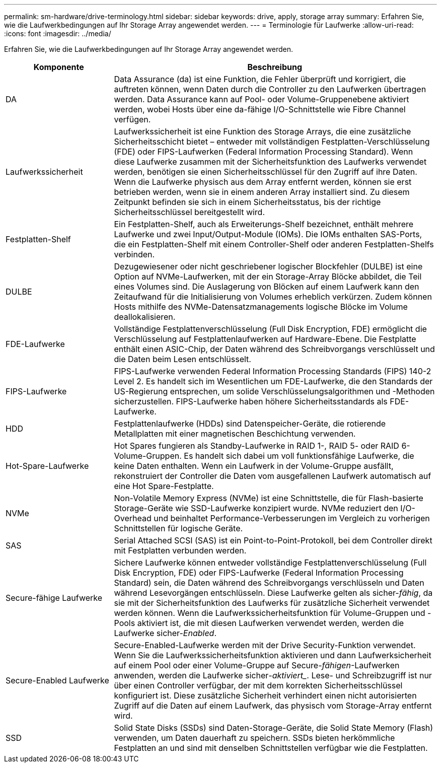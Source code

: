 ---
permalink: sm-hardware/drive-terminology.html 
sidebar: sidebar 
keywords: drive, apply, storage array 
summary: Erfahren Sie, wie die Laufwerkbedingungen auf Ihr Storage Array angewendet werden. 
---
= Terminologie für Laufwerke
:allow-uri-read: 
:icons: font
:imagesdir: ../media/


[role="lead"]
Erfahren Sie, wie die Laufwerkbedingungen auf Ihr Storage Array angewendet werden.

[cols="1a,3a"]
|===
| Komponente | Beschreibung 


 a| 
DA
 a| 
Data Assurance (da) ist eine Funktion, die Fehler überprüft und korrigiert, die auftreten können, wenn Daten durch die Controller zu den Laufwerken übertragen werden. Data Assurance kann auf Pool- oder Volume-Gruppenebene aktiviert werden, wobei Hosts über eine da-fähige I/O-Schnittstelle wie Fibre Channel verfügen.



 a| 
Laufwerkssicherheit
 a| 
Laufwerkssicherheit ist eine Funktion des Storage Arrays, die eine zusätzliche Sicherheitsschicht bietet – entweder mit vollständigen Festplatten-Verschlüsselung (FDE) oder FIPS-Laufwerken (Federal Information Processing Standard). Wenn diese Laufwerke zusammen mit der Sicherheitsfunktion des Laufwerks verwendet werden, benötigen sie einen Sicherheitsschlüssel für den Zugriff auf ihre Daten. Wenn die Laufwerke physisch aus dem Array entfernt werden, können sie erst betrieben werden, wenn sie in einem anderen Array installiert sind. Zu diesem Zeitpunkt befinden sie sich in einem Sicherheitsstatus, bis der richtige Sicherheitsschlüssel bereitgestellt wird.



 a| 
Festplatten-Shelf
 a| 
Ein Festplatten-Shelf, auch als Erweiterungs-Shelf bezeichnet, enthält mehrere Laufwerke und zwei Input/Output-Module (IOMs). Die IOMs enthalten SAS-Ports, die ein Festplatten-Shelf mit einem Controller-Shelf oder anderen Festplatten-Shelfs verbinden.



 a| 
DULBE
 a| 
Dezugewiesener oder nicht geschriebener logischer Blockfehler (DULBE) ist eine Option auf NVMe-Laufwerken, mit der ein Storage-Array Blöcke abbildet, die Teil eines Volumes sind. Die Auslagerung von Blöcken auf einem Laufwerk kann den Zeitaufwand für die Initialisierung von Volumes erheblich verkürzen. Zudem können Hosts mithilfe des NVMe-Datensatzmanagements logische Blöcke im Volume deallokalisieren.



 a| 
FDE-Laufwerke
 a| 
Vollständige Festplattenverschlüsselung (Full Disk Encryption, FDE) ermöglicht die Verschlüsselung auf Festplattenlaufwerken auf Hardware-Ebene. Die Festplatte enthält einen ASIC-Chip, der Daten während des Schreibvorgangs verschlüsselt und die Daten beim Lesen entschlüsselt.



 a| 
FIPS-Laufwerke
 a| 
FIPS-Laufwerke verwenden Federal Information Processing Standards (FIPS) 140-2 Level 2. Es handelt sich im Wesentlichen um FDE-Laufwerke, die den Standards der US-Regierung entsprechen, um solide Verschlüsselungsalgorithmen und -Methoden sicherzustellen. FIPS-Laufwerke haben höhere Sicherheitsstandards als FDE-Laufwerke.



 a| 
HDD
 a| 
Festplattenlaufwerke (HDDs) sind Datenspeicher-Geräte, die rotierende Metallplatten mit einer magnetischen Beschichtung verwenden.



 a| 
Hot-Spare-Laufwerke
 a| 
Hot Spares fungieren als Standby-Laufwerke in RAID 1-, RAID 5- oder RAID 6-Volume-Gruppen. Es handelt sich dabei um voll funktionsfähige Laufwerke, die keine Daten enthalten. Wenn ein Laufwerk in der Volume-Gruppe ausfällt, rekonstruiert der Controller die Daten vom ausgefallenen Laufwerk automatisch auf eine Hot Spare-Festplatte.



 a| 
NVMe
 a| 
Non-Volatile Memory Express (NVMe) ist eine Schnittstelle, die für Flash-basierte Storage-Geräte wie SSD-Laufwerke konzipiert wurde. NVMe reduziert den I/O-Overhead und beinhaltet Performance-Verbesserungen im Vergleich zu vorherigen Schnittstellen für logische Geräte.



 a| 
SAS
 a| 
Serial Attached SCSI (SAS) ist ein Point-to-Point-Protokoll, bei dem Controller direkt mit Festplatten verbunden werden.



 a| 
Secure-fähige Laufwerke
 a| 
Sichere Laufwerke können entweder vollständige Festplattenverschlüsselung (Full Disk Encryption, FDE) oder FIPS-Laufwerke (Federal Information Processing Standard) sein, die Daten während des Schreibvorgangs verschlüsseln und Daten während Lesevorgängen entschlüsseln. Diese Laufwerke gelten als sicher-_fähig_, da sie mit der Sicherheitsfunktion des Laufwerks für zusätzliche Sicherheit verwendet werden können. Wenn die Laufwerkssicherheitsfunktion für Volume-Gruppen und -Pools aktiviert ist, die mit diesen Laufwerken verwendet werden, werden die Laufwerke sicher-_Enabled_.



 a| 
Secure-Enabled Laufwerke
 a| 
Secure-Enabled-Laufwerke werden mit der Drive Security-Funktion verwendet. Wenn Sie die Laufwerkssicherheitsfunktion aktivieren und dann Laufwerksicherheit auf einem Pool oder einer Volume-Gruppe auf Secure-_fähigen_-Laufwerken anwenden, werden die Laufwerke sicher___-aktiviert____. Lese- und Schreibzugriff ist nur über einen Controller verfügbar, der mit dem korrekten Sicherheitsschlüssel konfiguriert ist. Diese zusätzliche Sicherheit verhindert einen nicht autorisierten Zugriff auf die Daten auf einem Laufwerk, das physisch vom Storage-Array entfernt wird.



 a| 
SSD
 a| 
Solid State Disks (SSDs) sind Daten-Storage-Geräte, die Solid State Memory (Flash) verwenden, um Daten dauerhaft zu speichern. SSDs bieten herkömmliche Festplatten an und sind mit denselben Schnittstellen verfügbar wie die Festplatten.

|===